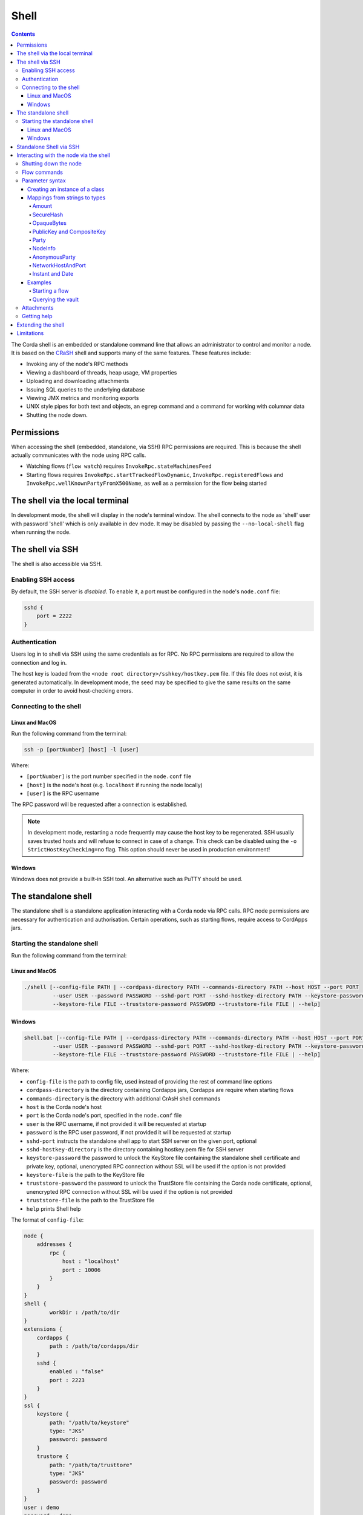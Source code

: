 .. highlight:: kotlin
.. raw:: html

   <script type="text/javascript" src="_static/jquery.js"></script>
   <script type="text/javascript" src="_static/codesets.js"></script>

Shell
=====

.. contents::

The Corda shell is an embedded or standalone command line that allows an administrator to control and monitor a node. It is based on
the `CRaSH`_ shell and supports many of the same features. These features include:

* Invoking any of the node's RPC methods
* Viewing a dashboard of threads, heap usage, VM properties
* Uploading and downloading attachments
* Issuing SQL queries to the underlying database
* Viewing JMX metrics and monitoring exports
* UNIX style pipes for both text and objects, an ``egrep`` command and a command for working with columnar data
* Shutting the node down.

Permissions
-----------

When accessing the shell (embedded, standalone, via SSH) RPC permissions are required. This is because the shell actually communicates
with the node using RPC calls.

* Watching flows (``flow watch``) requires ``InvokeRpc.stateMachinesFeed``
* Starting flows requires ``InvokeRpc.startTrackedFlowDynamic``, ``InvokeRpc.registeredFlows`` and ``InvokeRpc.wellKnownPartyFromX500Name``, as well as a
  permission for the flow being started

The shell via the local terminal
--------------------------------

In development mode, the shell will display in the node's terminal window.
The shell connects to the node as 'shell' user with password 'shell' which is only available in dev mode.
It may be disabled by passing the ``--no-local-shell`` flag when running the node.

The shell via SSH
-----------------
The shell is also accessible via SSH.

Enabling SSH access
*******************

By default, the SSH server is *disabled*. To enable it, a port must be configured in the node's ``node.conf`` file:

.. code:: bash

    sshd {
        port = 2222
    }

Authentication
**************
Users log in to shell via SSH using the same credentials as for RPC.
No RPC permissions are required to allow the connection and log in.

The host key is loaded from the ``<node root directory>/sshkey/hostkey.pem`` file. If this file does not exist, it is
generated automatically. In development mode, the seed may be specified to give the same results on the same computer
in order to avoid host-checking errors.

Connecting to the shell
***********************

Linux and MacOS
^^^^^^^^^^^^^^^

Run the following command from the terminal:

.. code:: bash

    ssh -p [portNumber] [host] -l [user]

Where:

* ``[portNumber]`` is the port number specified in the ``node.conf`` file
* ``[host]`` is the node's host (e.g. ``localhost`` if running the node locally)
* ``[user]`` is the RPC username

The RPC password will be requested after a connection is established.

.. note:: In development mode, restarting a node frequently may cause the host key to be regenerated. SSH usually saves
    trusted hosts and will refuse to connect in case of a change. This check can be disabled using the
    ``-o StrictHostKeyChecking=no`` flag. This option should never be used in production environment!

Windows
^^^^^^^

Windows does not provide a built-in SSH tool. An alternative such as PuTTY should be used.

The standalone shell
--------------------
The standalone shell is a standalone application interacting with a Corda node via RPC calls.
RPC node permissions are necessary for authentication and authorisation.
Certain operations, such as starting flows, require access to CordApps jars.

Starting the standalone shell
*****************************

Run the following command from the terminal:

Linux and MacOS
^^^^^^^^^^^^^^^

.. code:: bash

    ./shell [--config-file PATH | --cordpass-directory PATH --commands-directory PATH --host HOST --port PORT
             --user USER --password PASSWORD --sshd-port PORT --sshd-hostkey-directory PATH --keystore-password PASSWORD
             --keystore-file FILE --truststore-password PASSWORD --truststore-file FILE | --help]

Windows
^^^^^^^

.. code:: bash

    shell.bat [--config-file PATH | --cordpass-directory PATH --commands-directory PATH --host HOST --port PORT
             --user USER --password PASSWORD --sshd-port PORT --sshd-hostkey-directory PATH --keystore-password PASSWORD
             --keystore-file FILE --truststore-password PASSWORD --truststore-file FILE | --help]

Where:

* ``config-file`` is the path to config file, used instead of providing the rest of command line options
* ``cordpass-directory`` is the directory containing Cordapps jars, Cordapps are require when starting flows
* ``commands-directory`` is the directory with additional CrAsH shell commands
* ``host`` is the Corda node's host
* ``port`` is the Corda node's port, specified in the ``node.conf`` file
* ``user`` is the RPC username, if not provided it will be requested at startup
* ``password`` is the RPC user password, if not provided it will be requested at startup
* ``sshd-port`` instructs the standalone shell app to start SSH server on the given port, optional
* ``sshd-hostkey-directory`` is the directory containing hostkey.pem file for SSH server
* ``keystore-password`` the password to unlock the KeyStore file containing the standalone shell certificate and private key, optional, unencrypted RPC connection without SSL will be used if the option is not provided
* ``keystore-file`` is the path to the KeyStore file
* ``truststore-password`` the password to unlock the TrustStore file containing the Corda node certificate, optional, unencrypted RPC connection without SSL will be used if the option is not provided
* ``truststore-file`` is the path to the TrustStore file
* ``help`` prints Shell help

The format of ``config-file``:

.. code:: bash

    node {
        addresses {
            rpc {
                host : "localhost"
                port : 10006
            }
        }
    }
    shell {
	    workDir : /path/to/dir
    }
    extensions {
        cordapps {
            path : /path/to/cordapps/dir
        }
        sshd {
            enabled : "false"
            port : 2223
        }
    }
    ssl {
        keystore {
            path: "/path/to/keystore"
            type: "JKS"
            password: password
        }
        trustore {
            path: "/path/to/trusttore"
            type: "JKS"
            password: password
        }
    }
    user : demo
    password : demo


Standalone Shell via SSH
------------------------
The standalone shell can embed an SSH server which redirects interactions via RPC calls to the Corda node.
To run SSH server use ``--sshd-port`` option when starting standalone shell or ``extensions.sshd`` entry in the configuration file.
For connection to SSH refer to `Connecting to the shell`_.
Certain operations (like starting Flows) will require Shell's ``--cordpass-directory`` to be configured correctly (see `Starting the standalone shell`_).


Interacting with the node via the shell
---------------------------------------

The shell interacts with the node by issuing RPCs (remote procedure calls). You make an RPC from the shell by typing
``run`` followed by the name of the desired RPC method. For example, you'd see a list of the registered flows on your
node by running:

``run registeredFlows``

Some RPCs return a stream of events that will be shown on screen until you press Ctrl-C.

You can find a list of the available RPC methods
`here <https://docs.corda.net/api/kotlin/corda/net.corda.core.messaging/-corda-r-p-c-ops/index.html>`_.

Shutting down the node
**********************

You can shut the node down via shell:

* ``gracefulShutdown`` will put node into draining mode, and shut down when there are no flows running
* ``shutdown`` will shut the node down immediately

Flow commands
*************

The shell also has special commands for working with flows:

* ``flow list`` lists the flows available on the node
* ``flow watch`` shows all the flows currently running on the node with result (or error) information
* ``flow start`` starts a flow. The ``flow start`` command takes the name of a flow class, or
  *any unambiguous substring* thereof, as well as the data to be passed to the flow constructor. If there are several
  matches for a given substring, the possible matches will be printed out. If a flow has multiple constructors then the
  names and types of the arguments will be used to try and automatically determine which one to use. If the match
  against available constructors is unclear, the reasons each available constructor failed to match will be printed
  out. In the case of an ambiguous match, the first applicable constructor will be used

Parameter syntax
****************

Parameters are passed to RPC or flow commands using a syntax called `Yaml`_ (yet another markup language), a
simple JSON-like language. The key features of Yaml are:

* Parameters are separated by commas
* Each parameter is specified as a ``key: value`` pair

    * There **MUST** to be a space after the colon, otherwise you'll get a syntax error

* Strings do not need to be surrounded by quotes unless they contain commas, colons or embedded quotes
* Class names must be fully-qualified (e.g. ``java.lang.String``)
* Nested classes are referenced using ``$``. For example, the ``net.corda.finance.contracts.asset.Cash.State`` 
  class is referenced as ``net.corda.finance.contracts.asset.Cash$State`` (note the ``$``)

.. note:: If your CorDapp is written in Java, named arguments won't work unless you compiled the node using the
   ``-parameters`` argument to javac. See :doc:`generating-a-node` for how to specify it via Gradle.

Creating an instance of a class
^^^^^^^^^^^^^^^^^^^^^^^^^^^^^^^

Class instances are created using curly-bracket syntax. For example, if we have a ``Campaign`` class with the following
constructor:

``data class Campaign(val name: String, val target: Int)``

Then we could create an instance of this class to pass as a parameter as follows:

``newCampaign: { name: Roger, target: 1000 }``

Where ``newCampaign`` is a parameter of type ``Campaign``.

Mappings from strings to types
^^^^^^^^^^^^^^^^^^^^^^^^^^^^^^
In addition to the types already supported by Jackson, several parameter types can automatically be mapped from strings.
We cover the most common types here.

Amount
~~~~~~
A parameter of type ``Amount<Currency>`` can be written as either:

* A dollar ($), pound (£) or euro (€) symbol followed by the amount as a decimal
* The amount as a decimal followed by the ISO currency code (e.g. "100.12 CHF")

SecureHash
~~~~~~~~~~
A parameter of type ``SecureHash`` can be written as a hexadecimal string: ``F69A7626ACC27042FEEAE187E6BFF4CE666E6F318DC2B32BE9FAF87DF687930C``

OpaqueBytes
~~~~~~~~~~~
A parameter of type ``OpaqueBytes`` can be provided as a UTF-8 string.

PublicKey and CompositeKey
~~~~~~~~~~~~~~~~~~~~~~~~~~
A parameter of type ``PublicKey`` can be written as a Base58 string of its encoded format: ``GfHq2tTVk9z4eXgyQXzegw6wNsZfHcDhfw8oTt6fCHySFGp3g7XHPAyc2o6D``.
``net.corda.core.utilities.EncodingUtils.toBase58String`` will convert a ``PublicKey`` to this string format.

Party
~~~~~
A parameter of type ``Party`` can be written in several ways:

* By using the full name: ``"O=Monogram Bank,L=Sao Paulo,C=GB"``
* By specifying the organisation name only: ``"Monogram Bank"``
* By specifying any other non-ambiguous part of the name: ``"Sao Paulo"`` (if only one network node is located in Sao
  Paulo)
* By specifying the public key (see above)

NodeInfo
~~~~~~~~
A parameter of type ``NodeInfo`` can be written in terms of one of its identities (see ``Party`` above)

AnonymousParty
~~~~~~~~~~~~~~
A parameter of type ``AnonymousParty`` can be written in terms of its ``PublicKey`` (see above)

NetworkHostAndPort
~~~~~~~~~~~~~~~~~~
A parameter of type ``NetworkHostAndPort`` can be written as a "host:port" string: ``"localhost:1010"``

Instant and Date
~~~~~~~~~~~~~~~~
A parameter of ``Instant`` and ``Date`` can be written as an ISO-8601 string: ``"2017-12-22T00:00:00Z"``

Examples
^^^^^^^^

Starting a flow
~~~~~~~~~~~~~~~

We would start the ``CashIssue`` flow as follows:

``flow start CashIssueFlow amount: $1000, issuerBankPartyRef: 1234, notary: "O=Controller, L=London, C=GB"``

This breaks down as follows:

* ``flow start`` is a shell command for starting a flow
* ``CashIssue`` is the flow we want to start
* Each ``name: value`` pair after that is a flow constructor argument

This command invokes the following ``CashIssue`` constructor:

.. container:: codeset

   .. sourcecode:: kotlin

      class CashIssueFlow(val amount: Amount<Currency>,
                          val issueRef: OpaqueBytes,
                          val recipient: Party,
                          val notary: Party) : AbstractCashFlow(progressTracker)

Querying the vault
~~~~~~~~~~~~~~~~~~

We would query the vault for ``IOUState`` states as follows:

``run vaultQuery contractStateType: com.template.IOUState``

This breaks down as follows:

* ``run`` is a shell command for making an RPC call
* ``vaultQuery`` is the RPC call we want to make
* ``contractStateType: com.template.IOUState`` is the fully-qualified name of the state type we are querying for

Attachments
***********

The shell can be used to upload and download attachments from the node. To learn more, see the tutorial
":doc:`tutorial-attachments`".

Getting help
************

You can type ``help`` in the shell to list the available commands, and ``man`` to get interactive help on many
commands. You can also pass the ``--help`` or ``-h`` flags to a command to get info about what switches it supports.

Commands may have subcommands, in the same style as ``git``. In that case, running the command by itself will
list the supported subcommands.

Extending the shell
-------------------

The shell can be extended using commands written in either Java or `Groovy`_ (a Java-compatible scripting language).
These commands have full access to the node's internal APIs and thus can be used to achieve almost anything.

A full tutorial on how to write such commands is out of scope for this documentation. To learn more, please refer to
the `CRaSH`_ documentation. New commands are placed in the ``shell-commands`` subdirectory in the node directory. Edits
to existing commands will be used automatically, but currently commands added after the node has started won't be
automatically detected. Commands must have names all in lower-case with either a ``.java`` or ``.groovy`` extension.

.. warning:: Commands written in Groovy ignore Java security checks, so have unrestricted access to node and JVM
   internals regardless of any sandboxing that may be in place. Don't allow untrusted users to edit files in the
   shell-commands directory!

Limitations
-----------

The shell will be enhanced over time. The currently known limitations include:

* Flows cannot be run unless they override the progress tracker
* If a command requires an argument of an abstract type, the command cannot be run because the concrete subclass to use cannot be specified using the YAML syntax
* There is no command completion for flows or RPCs
* Command history is not preserved across restarts
* The ``jdbc`` command requires you to explicitly log into the database first
* Commands placed in the ``shell-commands`` directory are only noticed after the node is restarted
* The ``jul`` command advertises access to logs, but it doesn't work with the logging framework we're using

.. _Yaml: http://www.yaml.org/spec/1.2/spec.html
.. _Groovy: http://groovy-lang.org/
.. _CRaSH: http://www.crashub.org/

